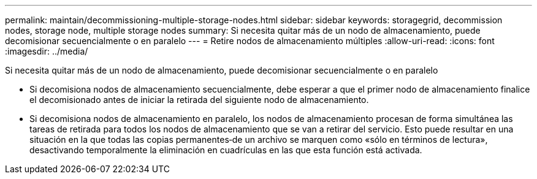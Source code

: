 ---
permalink: maintain/decommissioning-multiple-storage-nodes.html 
sidebar: sidebar 
keywords: storagegrid, decommission nodes, storage node, multiple storage nodes 
summary: Si necesita quitar más de un nodo de almacenamiento, puede decomisionar secuencialmente o en paralelo 
---
= Retire nodos de almacenamiento múltiples
:allow-uri-read: 
:icons: font
:imagesdir: ../media/


[role="lead"]
Si necesita quitar más de un nodo de almacenamiento, puede decomisionar secuencialmente o en paralelo

* Si decomisiona nodos de almacenamiento secuencialmente, debe esperar a que el primer nodo de almacenamiento finalice el decomisionado antes de iniciar la retirada del siguiente nodo de almacenamiento.
* Si decomisiona nodos de almacenamiento en paralelo, los nodos de almacenamiento procesan de forma simultánea las tareas de retirada para todos los nodos de almacenamiento que se van a retirar del servicio. Esto puede resultar en una situación en la que todas las copias permanentes‐de un archivo se marquen como «sólo en términos de lectura», desactivando temporalmente la eliminación en cuadrículas en las que esta función está activada.

